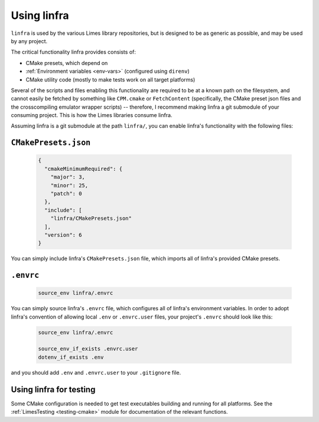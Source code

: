 ***************************************
Using linfra
***************************************

``linfra`` is used by the various Limes library repositories, but is designed to be as generic as possible, and may be used by any project.

The critical functionality linfra provides consists of:

* CMake presets, which depend on
* :ref:`Environment variables <env-vars>` (configured using ``direnv``)
* CMake utility code (mostly to make tests work on all target platforms)

Several of the scripts and files enabling this functionality are required to be at a known path on the filesystem, and cannot easily be
fetched by something like ``CPM.cmake`` or ``FetchContent`` (specifically, the CMake preset json files and the crosscompiling emulator wrapper
scripts) -- therefore, I recommend making linfra a git submodule of your consuming project. This is how the Limes libraries consume linfra.

Assuming linfra is a git submodule at the path ``linfra/``, you can enable linfra's functionality with the following files:

``CMakePresets.json``
################################

	.. code:: json

		{
		  "cmakeMinimumRequired": {
		    "major": 3,
		    "minor": 25,
		    "patch": 0
		  },
		  "include": [
		    "linfra/CMakePresets.json"
		  ],
		  "version": 6
		}

You can simply include linfra's ``CMakePresets.json`` file, which imports all of linfra's provided CMake presets.

``.envrc``
################################

	.. code:: bash

		source_env linfra/.envrc

You can simply source linfra's ``.envrc`` file, which configures all of linfra's environment variables. In order to adopt linfra's convention of
allowing local ``.env`` or ``.envrc.user`` files, your project's ``.envrc`` should look like this:

	.. code:: bash

		source_env linfra/.envrc

		source_env_if_exists .envrc.user
		dotenv_if_exists .env

and you should add ``.env`` and ``.envrc.user`` to your ``.gitignore`` file.


Using linfra for testing
################################

Some CMake configuration is needed to get test executables building and running for all platforms. See the :ref:`LimesTesting <testing-cmake>`
module for documentation of the relevant functions.

